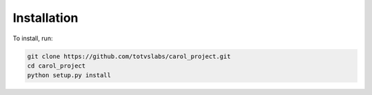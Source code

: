 Installation
==============================

To install, run:

.. code-block:: none

    git clone https://github.com/totvslabs/carol_project.git
    cd carol_project
    python setup.py install
